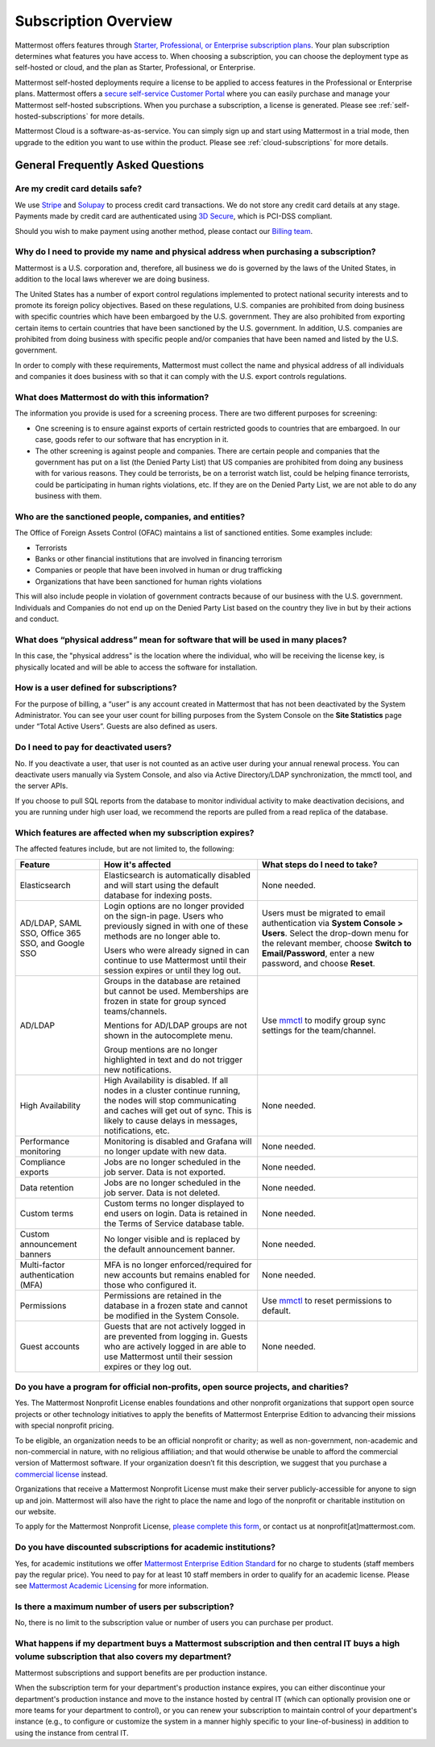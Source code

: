 Subscription Overview
=====================

Mattermost offers features through `Starter, Professional, or Enterprise subscription plans <www.mattermost.com/pricing>`__. Your plan subscription determines what features you have access to. When choosing a subscription, you can choose the deployment type as self-hosted or cloud, and the plan as Starter, Professional, or Enterprise. 

Mattermost self-hosted deployments require a license to be applied to access features in the Professional or Enterprise plans. Mattermost offers a `secure self-service Customer Portal <https://customers.mattermost.com>`__ where you can easily purchase and manage your Mattermost self-hosted subscriptions. When you purchase a subscription, a license is generated. Please see :ref:`self-hosted-subscriptions` for more details. 

Mattermost Cloud is a software-as-as-service. You can simply sign up and start using Mattermost in a trial mode, then upgrade to the edition you want to use within the product. Please see :ref:`cloud-subscriptions` for more details.

General Frequently Asked Questions
-----------------------------------

Are my credit card details safe?
^^^^^^^^^^^^^^^^^^^^^^^^^^^^^^^^

We use `Stripe <https://stripe.com/payments>`__ and `Solupay <https://www.solupay.com/>`__ to process credit card transactions. We do not store any credit card details at any stage. Payments made by credit card are authenticated using `3D Secure <https://www.sc.com/bn/ways-to-bank/3d-secure-faq/>`__, which is PCI-DSS compliant.

Should you wish to make payment using another method, please contact our `Billing team <mailto:AR@mattermost.com>`__.

Why do I need to provide my name and physical address when purchasing a subscription?
^^^^^^^^^^^^^^^^^^^^^^^^^^^^^^^^^^^^^^^^^^^^^^^^^^^^^^^^^^^^^^^^^^^^^^^^^^^^^^^^^^^^^^

Mattermost is a U.S. corporation and, therefore, all business we do is governed by the laws of the United States, in addition to the local laws wherever we are doing business. 

The United States has a number of export control regulations implemented to protect national security interests and to promote its foreign policy objectives. Based on these regulations, U.S. companies are prohibited from doing business with specific countries which have been embargoed by the U.S. government. They are also prohibited from exporting certain items to certain countries that have been sanctioned by the U.S. government. In addition, U.S. companies are prohibited from doing business with specific people and/or companies that have been named and listed by the U.S. government. 

In order to comply with these requirements, Mattermost must collect the name and physical address of all individuals and companies it does business with so that it can comply with the U.S. export controls regulations.

What does Mattermost do with this information?
^^^^^^^^^^^^^^^^^^^^^^^^^^^^^^^^^^^^^^^^^^^^^^

The information you provide is used for a screening process. There are two different purposes for screening: 

- One screening is to ensure against exports of certain restricted goods to countries that are embargoed. In our case, goods refer to our software that has encryption in it.
- The other screening is against people and companies. There are certain people and companies that the government has put on a list (the Denied Party List) that US companies are prohibited from doing any business with for various reasons. They could be terrorists, be on a terrorist watch list, could be helping finance terrorists, could be participating in human rights violations, etc. If they are on the Denied Party List, we are not able to do any business with them.

Who are the sanctioned people, companies, and entities?
^^^^^^^^^^^^^^^^^^^^^^^^^^^^^^^^^^^^^^^^^^^^^^^^^^^^^^^

The Office of Foreign Assets Control (OFAC) maintains a list of sanctioned entities. Some examples include:

- Terrorists
- Banks or other financial institutions that are involved in financing terrorism
- Companies or people that have been involved in human or drug trafficking
- Organizations that have been sanctioned for human rights violations

This will also include people in violation of government contracts because of our business with the U.S. government. Individuals and Companies do not end up on the Denied Party List based on the country they live in but by their actions and conduct.

What does “physical address” mean for software that will be used in many places?
^^^^^^^^^^^^^^^^^^^^^^^^^^^^^^^^^^^^^^^^^^^^^^^^^^^^^^^^^^^^^^^^^^^^^^^^^^^^^^^^

In this case, the "physical address" is the location where the individual, who will be receiving the license key, is physically located and will be able to access the software for installation.

How is a user defined for subscriptions?
^^^^^^^^^^^^^^^^^^^^^^^^^^^^^^^^^^^^^^^^

For the purpose of billing, a “user” is any account created in Mattermost that has not been deactivated by the System Administrator. You can see your user count for billing purposes from the System Console on the **Site Statistics** page under “Total Active Users”. Guests are also defined as users. 

Do I need to pay for deactivated users?
^^^^^^^^^^^^^^^^^^^^^^^^^^^^^^^^^^^^^^^

No. If you deactivate a user, that user is not counted as an active user during your annual renewal process. You can deactivate users manually via System Console, and also via Active Directory/LDAP synchronization, the mmctl tool, and the server APIs.

If you choose to pull SQL reports from the database to monitor individual activity to make deactivation decisions, and you are running under high user load, we recommend the reports are pulled from a read replica of the database.

Which features are affected when my subscription expires?
^^^^^^^^^^^^^^^^^^^^^^^^^^^^^^^^^^^^^^^^^^^^^^^^^^^^^^^^^

The affected features include, but are not limited to, the following:

.. csv-table::
    :header: "Feature", "How it's affected", "What steps do I need to take?"

    "Elasticsearch", "Elasticsearch is automatically disabled and will start using the default database for indexing posts.", "None needed."
    "AD/LDAP, SAML SSO, Office 365 SSO, and Google SSO", "Login options are no longer provided on the sign-in page. Users who previously signed in with one of these methods are no longer able to.
    
    Users who were already signed in can continue to use Mattermost until their session expires or until they log out.", "Users must be migrated to email authentication via **System Console > Users**. Select the drop-down menu for the relevant member, choose **Switch to Email/Password**, enter a new password, and choose **Reset**."
    "AD/LDAP", "Groups in the database are retained but cannot be used. Memberships are frozen in state for group synced teams/channels.
    
    Mentions for AD/LDAP groups are not shown in the autocomplete menu.
    
    Group mentions are no longer highlighted in text and do not trigger new notifications.", "Use `mmctl <https://docs.mattermost.com/manage/mmctl-command-line-tool.html#mmctl-group>`__ to modify group sync settings for the team/channel."
    "High Availability", "High Availability is disabled. If all nodes in a cluster continue running, the nodes will stop communicating and caches will get out of sync. This is likely to cause delays in messages, notifications, etc.", "None needed."
    "Performance monitoring", "Monitoring is disabled and Grafana will no longer update with new data.", "None needed."
    "Compliance exports", "Jobs are no longer scheduled in the job server. Data is not exported.", "None needed."
    "Data retention", "Jobs are no longer scheduled in the job server. Data is not deleted.", "None needed."
    "Custom terms", "Custom terms no longer displayed to end users on login. Data is retained in the Terms of Service database table.", "None needed."
    "Custom announcement banners", "No longer visible and is replaced by the default announcement banner.", "None needed."
    "Multi-factor authentication (MFA)", "MFA is no longer enforced/required for new accounts but remains enabled for those who configured it.", "None needed."
    "Permissions", "Permissions are retained in the database in a frozen state and cannot be modified in the System Console.", "Use `mmctl <https://docs.mattermost.com/manage/mmctl-command-line-tool.html#mmctl-permissions>`__ to reset permissions to default."
    "Guest accounts", "Guests that are not actively logged in are prevented from logging in. Guests who are actively logged in are able to use Mattermost until their session expires or they log out.", "None needed."
    
Do you have a program for official non-profits, open source projects, and charities?
^^^^^^^^^^^^^^^^^^^^^^^^^^^^^^^^^^^^^^^^^^^^^^^^^^^^^^^^^^^^^^^^^^^^^^^^^^^^^^^^^^^^

Yes. The Mattermost Nonprofit License enables foundations and other nonprofit organizations that support open source projects or other technology initiatives to apply the benefits of Mattermost Enterprise Edition to advancing their missions with special nonprofit pricing.

To be eligible, an organization needs to be an official nonprofit or charity; as well as non-government, non-academic and non-commercial in nature, with no religious affiliation; and that would otherwise be unable to afford the commercial version of Mattermost software. If your organization doesn’t fit this description, we suggest that you purchase a `commercial license <https://mattermost.com/pricing/>`__ instead.

Organizations that receive a Mattermost Nonprofit License must make their server publicly-accessible for anyone to sign up and join. Mattermost will also have the right to place the name and logo of the nonprofit or charitable institution on our website.

To apply for the Mattermost Nonprofit License, `please complete this form <https://docs.google.com/forms/d/e/1FAIpQLSe2OUQGOQAni74FBXgAOooYsUTGbLn_VXFYEKUthg9Wmmiebg/viewform>`__, or contact us at nonprofit[at]mattermost.com.

Do you have discounted subscriptions for academic institutions?
^^^^^^^^^^^^^^^^^^^^^^^^^^^^^^^^^^^^^^^^^^^^^^^^^^^^^^^^^^

Yes, for academic institutions we offer `Mattermost Enterprise Edition Standard <https://mattermost.com/education/>`__ for no charge to students (staff members pay the regular price). You need to pay for at least 10 staff members in order to qualify for an academic license. Please see `Mattermost Academic Licensing <https://docs.google.com/forms/d/e/1FAIpQLSfdl9fTwahgMQu0hb65A58OWzzR3541VwU-MbT0f3y1ND4QhA/viewform>`__ for more information.

Is there a maximum number of users per subscription?
^^^^^^^^^^^^^^^^^^^^^^^^^^^^^^^^^^^^^^^^^^^^^^^^^^^^

No, there is no limit to the subscription value or number of users you can purchase per product.

What happens if my department buys a Mattermost subscription and then central IT buys a high volume subscription that also covers my department?
^^^^^^^^^^^^^^^^^^^^^^^^^^^^^^^^^^^^^^^^^^^^^^^^^^^^^^^^^^^^^^^^^^^^^^^^^^^^^^^^^^^^^^^^^^^^^^^^^^^^^^^^^^^^^^^^^^^^^^^^^^^^^^^^^^^^^^^^^^^^^^^

Mattermost subscriptions and support benefits are per production instance.

When the subscription term for your department's production instance expires, you can either discontinue your department's production instance and move to the instance hosted by central IT (which can optionally provision one or more teams for your department to control), or you can renew your subscription to maintain control of your department's instance (e.g., to configure or customize the system in a manner highly specific to your line-of-business) in addition to using the instance from central IT.
